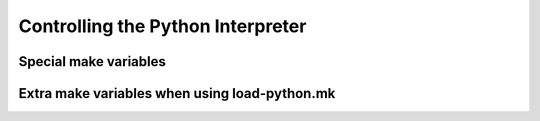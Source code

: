 
===================================
Controlling the Python Interpreter
===================================

Special make variables
======================

Extra make variables when using load-python.mk
===============================================
